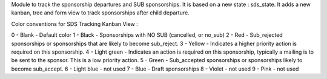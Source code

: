 Module to track the sponsorship departures and SUB sponsorships.
It is based on a new state : sds_state.
It adds a new kanban, tree and form view to track sponsorships after child departure.

Color conventions for SDS Tracking Kanban View :

0 - Blank - Default color
1 - Black - Sponsorships with NO SUB (cancelled, or no_sub)
2 - Red - Sub_rejected sponsorships or sponsorships that are likely to become sub_reject.
3 - Yellow - Indicates a higher priority action is required on this sponsorship.
4 - Light green - Indicates an action is required on this sponsorship, typically a mailing is to be sent to the sponsor. This is a low priority action.
5 - Green - Sub_accepted sponsorships or sponsorships likely to become sub_accept.
6 - Light blue - not used
7 - Blue - Draft sponsorships
8 - Violet - not used
9 - Pink - not used
